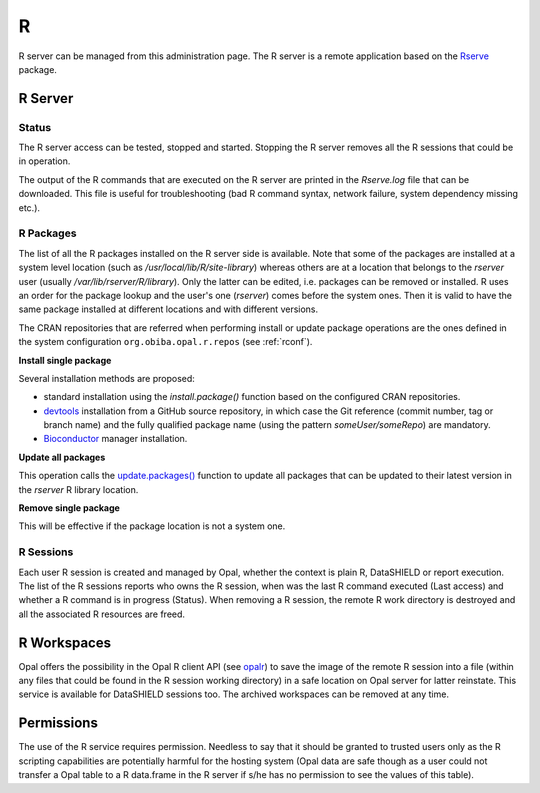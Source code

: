 R
=

R server can be managed from this administration page. The R server is a remote application based on the `Rserve <https://www.rdocumentation.org/packages/Rserve>`_ package.

R Server
--------

Status
~~~~~~

The R server access can be tested, stopped and started. Stopping the R server removes all the R sessions that could be in operation.

The output of the R commands that are executed on the R server are printed in the *Rserve.log* file that can be downloaded. This file is useful for troubleshooting (bad R command syntax, network failure, system dependency missing etc.).

.. _r-packages:

R Packages
~~~~~~~~~~

The list of all the R packages installed on the R server side is available. Note that some of the packages are installed at a system level location (such as `/usr/local/lib/R/site-library`) whereas others are at a location that belongs to the `rserver` user (usually `/var/lib/rserver/R/library`). Only the latter can be edited, i.e. packages can be removed or installed. R uses an order for the package lookup and the user's one (`rserver`) comes before the system ones. Then it is valid to have the same package installed at different locations and with different versions.

The CRAN repositories that are referred when performing install or update package operations are the ones defined in the system configuration ``org.obiba.opal.r.repos`` (see :ref:`rconf`).

**Install single package**

Several installation methods are proposed:

* standard installation using the `install.package()` function based on the configured CRAN repositories.
* `devtools <https://www.rdocumentation.org/packages/devtools>`_ installation from a GitHub source repository, in which case the Git reference (commit number, tag or branch name) and the fully qualified package name (using the pattern `someUser/someRepo`) are mandatory.
* `Bioconductor <http://bioconductor.org>`_ manager installation.

**Update all packages**

This operation calls the `update.packages() <https://www.rdocumentation.org/packages/utils/versions/3.6.1/topics/update.packages>`_ function to update all packages that can be updated to their latest version in the `rserver` R library location.

**Remove single package**

This will be effective if the package location is not a system one.

R Sessions
~~~~~~~~~~

Each user R session is created and managed by Opal, whether the context is plain R, DataSHIELD or report execution. The list of the R sessions reports who owns the R session, when was the last R command executed (Last access) and whether a R command is in progress (Status). When removing a R session, the remote R work directory is destroyed and all the associated R resources are freed.

R Workspaces
------------

Opal offers the possibility in the Opal R client API (see `opalr <https://www.rdocumentation.org/packages/>`_) to save the image of the remote R session into a file (within any files that could be found in the R session working directory) in a safe location on Opal server for latter reinstate. This service is available for DataSHIELD sessions too. The archived workspaces can be removed at any time.

Permissions
-----------

The use of the R service requires permission. Needless to say that it should be granted to trusted users only as the R scripting capabilities are potentially harmful for the hosting system (Opal data are safe though as a user could not transfer a Opal table to a R data.frame in the R server if s/he has no permission to see the values of this table).
